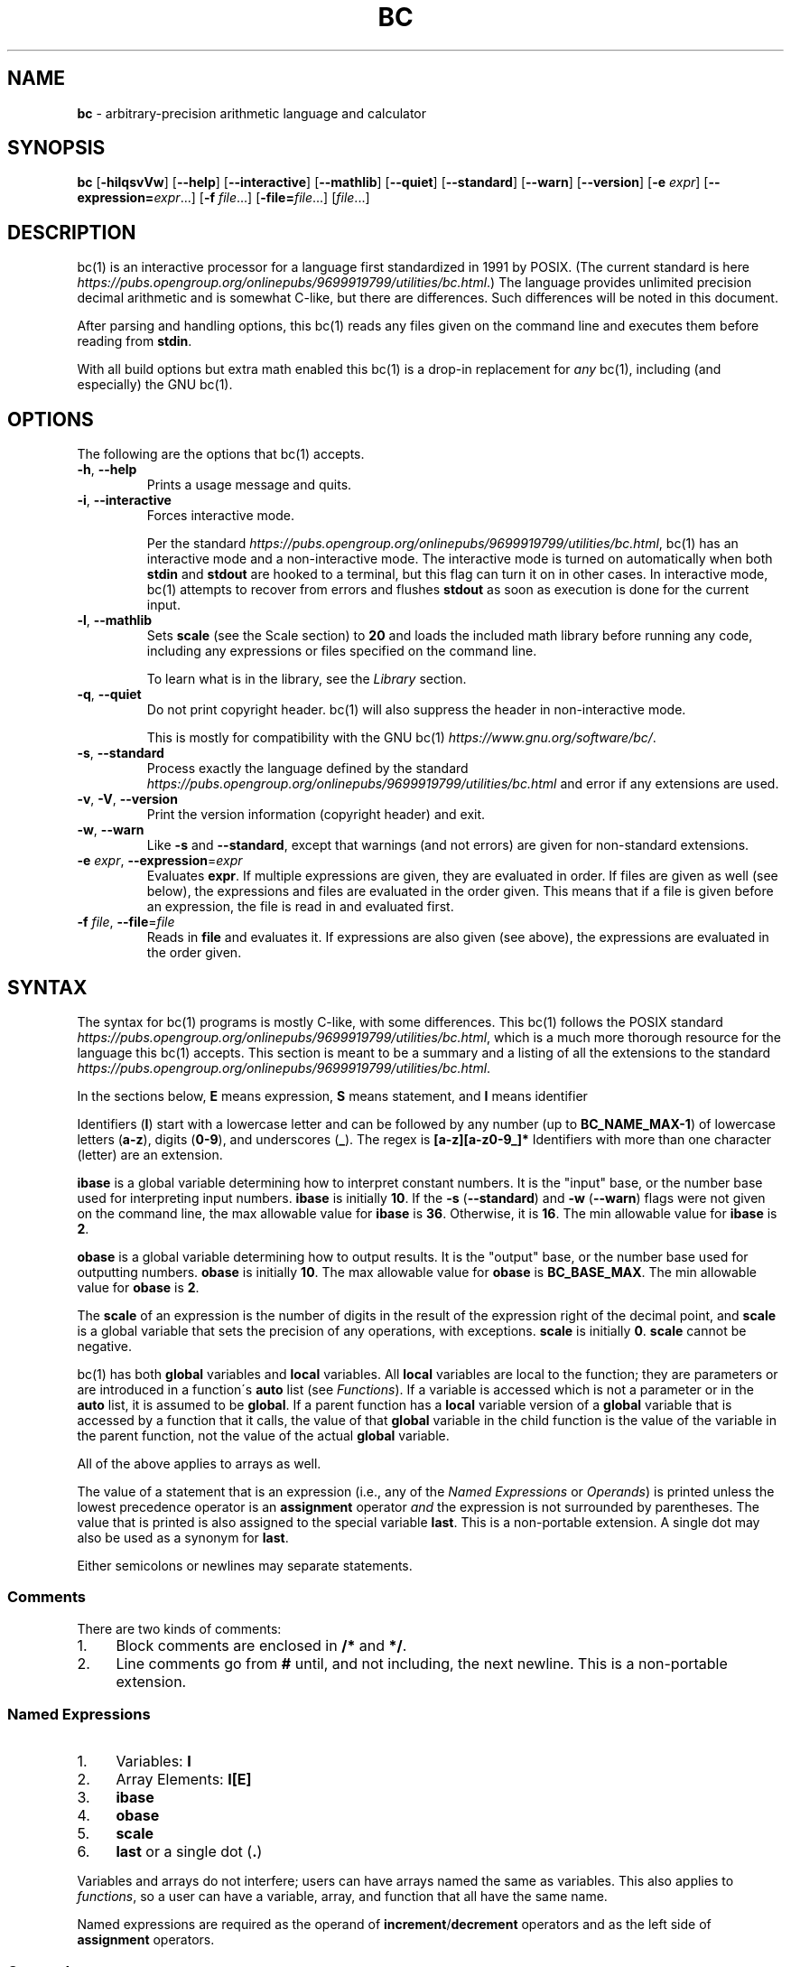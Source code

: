 .\" generated with Ronn/v0.7.3
.\" http://github.com/rtomayko/ronn/tree/0.7.3
.
.TH "BC" "1" "February 2019" "Gavin D. Howard" "General Commands Manual"
.
.SH "NAME"
\fBbc\fR \- arbitrary\-precision arithmetic language and calculator
.
.SH "SYNOPSIS"
\fBbc\fR [\fB\-hilqsvVw\fR] [\fB\-\-help\fR] [\fB\-\-interactive\fR] [\fB\-\-mathlib\fR] [\fB\-\-quiet\fR] [\fB\-\-standard\fR] [\fB\-\-warn\fR] [\fB\-\-version\fR] [\fB\-e\fR \fIexpr\fR] [\fB\-\-expression=\fR\fIexpr\fR\.\.\.] [\fB\-f\fR \fIfile\fR\.\.\.] [\fB\-file=\fR\fIfile\fR\.\.\.] [\fIfile\fR\.\.\.]
.
.SH "DESCRIPTION"
bc(1) is an interactive processor for a language first standardized in 1991 by POSIX\. (The current standard is here \fIhttps://pubs\.opengroup\.org/onlinepubs/9699919799/utilities/bc\.html\fR\.) The language provides unlimited precision decimal arithmetic and is somewhat C\-like, but there are differences\. Such differences will be noted in this document\.
.
.P
After parsing and handling options, this bc(1) reads any files given on the command line and executes them before reading from \fBstdin\fR\.
.
.P
With all build options but extra math enabled this bc(1) is a drop\-in replacement for \fB\fIany\fR\fR bc(1), including (and especially) the GNU bc(1)\.
.
.SH "OPTIONS"
The following are the options that bc(1) accepts\.
.
.TP
\fB\-h\fR, \fB\-\-help\fR
Prints a usage message and quits\.
.
.TP
\fB\-i\fR, \fB\-\-interactive\fR
Forces interactive mode\.
.
.IP
Per the standard \fIhttps://pubs\.opengroup\.org/onlinepubs/9699919799/utilities/bc\.html\fR, bc(1) has an interactive mode and a non\-interactive mode\. The interactive mode is turned on automatically when both \fBstdin\fR and \fBstdout\fR are hooked to a terminal, but this flag can turn it on in other cases\. In interactive mode, bc(1) attempts to recover from errors and flushes \fBstdout\fR as soon as execution is done for the current input\.
.
.TP
\fB\-l\fR, \fB\-\-mathlib\fR
Sets \fBscale\fR (see the Scale section) to \fB20\fR and loads the included math library before running any code, including any expressions or files specified on the command line\.
.
.IP
To learn what is in the library, see the \fILibrary\fR section\.
.
.TP
\fB\-q\fR, \fB\-\-quiet\fR
Do not print copyright header\. bc(1) will also suppress the header in non\-interactive mode\.
.
.IP
This is mostly for compatibility with the GNU bc(1) \fIhttps://www\.gnu\.org/software/bc/\fR\.
.
.TP
\fB\-s\fR, \fB\-\-standard\fR
Process exactly the language defined by the standard \fIhttps://pubs\.opengroup\.org/onlinepubs/9699919799/utilities/bc\.html\fR and error if any extensions are used\.
.
.TP
\fB\-v\fR, \fB\-V\fR, \fB\-\-version\fR
Print the version information (copyright header) and exit\.
.
.TP
\fB\-w\fR, \fB\-\-warn\fR
Like \fB\-s\fR and \fB\-\-standard\fR, except that warnings (and not errors) are given for non\-standard extensions\.
.
.TP
\fB\-e\fR \fIexpr\fR, \fB\-\-expression\fR=\fIexpr\fR
Evaluates \fBexpr\fR\. If multiple expressions are given, they are evaluated in order\. If files are given as well (see below), the expressions and files are evaluated in the order given\. This means that if a file is given before an expression, the file is read in and evaluated first\.
.
.TP
\fB\-f\fR \fIfile\fR, \fB\-\-file\fR=\fIfile\fR
Reads in \fBfile\fR and evaluates it\. If expressions are also given (see above), the expressions are evaluated in the order given\.
.
.SH "SYNTAX"
The syntax for bc(1) programs is mostly C\-like, with some differences\. This bc(1) follows the POSIX standard \fIhttps://pubs\.opengroup\.org/onlinepubs/9699919799/utilities/bc\.html\fR, which is a much more thorough resource for the language this bc(1) accepts\. This section is meant to be a summary and a listing of all the extensions to the standard \fIhttps://pubs\.opengroup\.org/onlinepubs/9699919799/utilities/bc\.html\fR\.
.
.P
In the sections below, \fBE\fR means expression, \fBS\fR means statement, and \fBI\fR means identifier
.
.P
Identifiers (\fBI\fR) start with a lowercase letter and can be followed by any number (up to \fBBC_NAME_MAX\-1\fR) of lowercase letters (\fBa\-z\fR), digits (\fB0\-9\fR), and underscores (\fB_\fR)\. The regex is \fB[a\-z][a\-z0\-9_]*\fR Identifiers with more than one character (letter) are an extension\.
.
.P
\fBibase\fR is a global variable determining how to interpret constant numbers\. It is the "input" base, or the number base used for interpreting input numbers\. \fBibase\fR is initially \fB10\fR\. If the \fB\-s\fR (\fB\-\-standard\fR) and \fB\-w\fR (\fB\-\-warn\fR) flags were not given on the command line, the max allowable value for \fBibase\fR is \fB36\fR\. Otherwise, it is \fB16\fR\. The min allowable value for \fBibase\fR is \fB2\fR\.
.
.P
\fBobase\fR is a global variable determining how to output results\. It is the "output" base, or the number base used for outputting numbers\. \fBobase\fR is initially \fB10\fR\. The max allowable value for \fBobase\fR is \fBBC_BASE_MAX\fR\. The min allowable value for \fBobase\fR is \fB2\fR\.
.
.P
The \fBscale\fR of an expression is the number of digits in the result of the expression right of the decimal point, and \fBscale\fR is a global variable that sets the precision of any operations, with exceptions\. \fBscale\fR is initially \fB0\fR\. \fBscale\fR cannot be negative\.
.
.P
bc(1) has both \fBglobal\fR variables and \fBlocal\fR variables\. All \fBlocal\fR variables are local to the function; they are parameters or are introduced in a function\'s \fBauto\fR list (see \fIFunctions\fR)\. If a variable is accessed which is not a parameter or in the \fBauto\fR list, it is assumed to be \fBglobal\fR\. If a parent function has a \fBlocal\fR variable version of a \fBglobal\fR variable that is accessed by a function that it calls, the value of that \fBglobal\fR variable in the child function is the value of the variable in the parent function, not the value of the actual \fBglobal\fR variable\.
.
.P
All of the above applies to arrays as well\.
.
.P
The value of a statement that is an expression (i\.e\., any of the \fINamed Expressions\fR or \fIOperands\fR) is printed unless the lowest precedence operator is an \fI\fBassignment\fR\fR operator \fB\fIand\fR\fR the expression is not surrounded by parentheses\. The value that is printed is also assigned to the special variable \fBlast\fR\. This is a non\-portable extension\. A single dot may also be used as a synonym for \fBlast\fR\.
.
.P
Either semicolons or newlines may separate statements\.
.
.SS "Comments"
There are two kinds of comments:
.
.IP "1." 4
Block comments are enclosed in \fB/*\fR and \fB*/\fR\.
.
.IP "2." 4
Line comments go from \fB#\fR until, and not including, the next newline\. This is a non\-portable extension\.
.
.IP "" 0
.
.P
 \fI\fR
.
.SS "Named Expressions"
.
.IP "1." 4
Variables: \fBI\fR
.
.IP "2." 4
Array Elements: \fBI[E]\fR
.
.IP "3." 4
\fBibase\fR
.
.IP "4." 4
\fBobase\fR
.
.IP "5." 4
\fBscale\fR
.
.IP "6." 4
\fBlast\fR or a single dot (\fB\.\fR)
.
.IP "" 0
.
.P
Variables and arrays do not interfere; users can have arrays named the same as variables\. This also applies to \fIfunctions\fR, so a user can have a variable, array, and function that all have the same name\.
.
.P
Named expressions are required as the operand of \fI\fBincrement\fR/\fBdecrement\fR operators\fR and as the left side of \fI\fBassignment\fR operators\fR\.
.
.P
 \fI\fR
.
.SS "Operands"
.
.IP "1." 4
Numbers (see \fINumbers\fR below)\.
.
.IP "2." 4
\fB(E)\fR: The value of \fBE\fR (used to change precedence)\.
.
.IP "3." 4
\fBsqrt(E)\fR: The square root of \fBE\fR\.
.
.IP "4." 4
\fBlength(E)\fR: The number of significant decimal digits in \fBE\fR\.
.
.IP "5." 4
\fBlength(I[])\fR: The number of elements in the array \fBI\fR\. This is a non\-portable extension\.
.
.IP "6." 4
\fBscale(E)\fR: \fBE\fR\'s \fBscale\fR\.
.
.IP "7." 4
\fBabs(E)\fR: The absolute value of \fBE\fR\. This is a non\-portable extension\.
.
.IP "" 0
.
.P
 \fI\fR
.
.SS "Numbers"
Numbers are strings made up of digits, uppercase letters, and at most \fB1\fR period for a radix\. Numbers can have up to \fBBC_NUM_MAX\fR digits\. Uppercase letters equal \fB9\fR + their position in the alphabet (i\.e\., \fBA\fR equals \fB10\fR, or \fB9 + 1\fR)\. If a digit or letter makes no sense with the current value of \fBibase\fR, they are set to the value of the highest valid digit in \fBibase\fR\.
.
.P
Single\-character numbers (i\.e\., \fBA\fR) take the value that they would have if they were valid digits, regardless of the value of \fBibase\fR\. This means that \fBA\fR always equals decimal \fB10\fR and \fBZ\fR always equals decimal \fB35\fR\.
.
.P
In addition, if bc(1) was built with the extra math option, it accepts numbers in scientific notation\. For bc(1), an example is \fB1\.89237e9\fR, which is equal to \fB1892370000\fR\. Negative exponents are also allowed, so \fB4\.2890e\-3\fR is equal to \fB0\.0042890\fR\.
.
.P
Using scientific notation is an error or warning if the \fB\-s\fR or \fB\-w\fR, respectively, command\-line options (or equivalents) are given\.
.
.P
\fBWARNING\fR: Both the number and the exponent in scientific notation are interpreted according to the current \fBibase\fR, but the number is still multiplied by \fB10^exponent\fR regardless of the current \fBibase\fR\. For example, if \fBibase\fR is \fB16\fR and bc(1) is given the number string \fB"FFeA"\fR, the resulting decimal number will be \fB2550000000000\fR, and if bc(1) is given the number string \fB"10e\-4"\fR, the resulting decimal number will be \fB0\.0016\fR\.
.
.P
Scientific notation is a non\-portable extension\.
.
.SS "Operators"
The following arithmetic and logical operators can be used\. They are listed in order of decreasing precedence\. Operators in the same group have the same precedence\.
.
.TP
\fB++\fR \fB\-\-\fR
Type: Prefix and Postfix
.
.IP
Associativity: None
.
.IP
Description: \fBincrement\fR, \fBdecrement\fR
.
.TP
\fB\-\fR \fB!\fR
Type: Prefix
.
.IP
Associativity: None
.
.IP
Description: \fBnegation\fR, \fBboolean not\fR
.
.TP
\fB$\fR
Type: Postfix
.
.IP
Associativity: None
.
.IP
Description: \fBtruncation\fR
.
.TP
\fB@\fR
Type: Binary
.
.IP
Associativity: Right
.
.IP
Description: \fBset precision\fR
.
.TP
\fB^\fR
Type: Binary
.
.IP
Associativity: Right
.
.IP
Description: \fBpower\fR
.
.TP
\fB*\fR \fB/\fR \fB%\fR
Type: Binary
.
.IP
Associativity: Left
.
.IP
Description: \fBmultiply\fR, \fBdivide\fR, \fBmodulus\fR
.
.TP
\fB+\fR \fB\-\fR
Type: Binary
.
.IP
Associativity: Left
.
.IP
Description: \fBadd\fR, \fBsubtract\fR
.
.TP
\fB<<\fR \fB>>\fR
Type: Binary
.
.IP
Associativity: Left
.
.IP
Description: \fBshift left\fR, \fBshift right\fR
.
.TP
\fB=\fR \fB<<=\fR \fB>>=\fR \fB+=\fR \fB\-=\fR \fB*=\fR \fB/=\fR \fB%=\fR \fB^=\fR \fB@=\fR
Type: Binary
.
.IP
Associativity: Right
.
.IP
Description: \fBassignment\fR
.
.TP
\fB==\fR \fB<=\fR \fB>=\fR \fB!=\fR \fB<\fR \fB>\fR
Type: Binary
.
.IP
Associativity: Left
.
.IP
Description: \fBrelational\fR
.
.TP
\fB&&\fR
Type: Binary
.
.IP
Associativity: Left
.
.IP
Description: \fBboolean and\fR
.
.TP
\fB||\fR
Type: Binary
.
.IP
Associativity: Left
.
.IP
Description: \fBboolean or\fR
.
.P
The operators will be described in more detail below\.
.
.P
 \fI\fR
.
.TP
\fB++\fR \fB\-\-\fR
The prefix and postfix \fBincrement\fR and \fBdecrement\fR operators behave exactly like they would in C\. They require a \fInamed expression\fR as an operand\.
.
.TP
\fB\-\fR
The \fBnegation\fR operator returns \fB0\fR if a user attempts to negate any expression with the value \fB0\fR\. Otherwise, a copy of the expression with its sign flipped is returned\.
.
.TP
\fB!\fR
The \fBboolean not\fR operator returns \fB1\fR if the expression is \fB0\fR, or \fB0\fR otherwise\.
.
.IP
This is a non\-portable extension\.
.
.TP
\fB$\fR
The \fBtruncation\fR operator returns a copy of the given expression with all of its \fBscale\fR removed\.
.
.IP
This is a non\-portable extension\.
.
.IP
This is only available if bc(1) has been compiled with the extra math option enabled\.
.
.TP
\fB@\fR
The \fBset precision\fR operator takes two expressions and returns a copy of the first with its \fBscale\fR equal to the value of the second expression\. That could either mean that the number is returned without change (if the first expression\'s \fBscale\fR matches the value of the second expression), extended (if it is less), or truncated (if it is more)\.
.
.IP
The second expression must be an integer (no \fBscale\fR) and non\-negative\.
.
.IP
This is a non\-portable extension\.
.
.IP
This is only available if bc(1) has been compiled with the extra math option enabled\.
.
.TP
\fB^\fR
The \fBpower\fR operator (not the \fBexclusive or\fR operator, as it would be in C) takes two expressions and raises the first to the power of the value of the second\.
.
.IP
The second expression must be an integer (no \fBscale\fR)\.
.
.TP
\fB*\fR
The \fBmultiply\fR operator takes two expressions, multiplies them, and returns the product\. If \fBa\fR is the \fBscale\fR of the first expression and \fBb\fR is the \fBscale\fR of the second expression, the scale of the result is equal to \fBmin(a+b,max(scale,a,b))\fR where \fBmin\fR and \fBmax\fR return the obvious values\.
.
.TP
\fB/\fR
The \fBdivide\fR operator takes two expressions, divides them, and returns the quotient\. The scale of the result shall be the value of \fBscale\fR\.
.
.TP
\fB%\fR
The \fBmodulus\fR operator takes two expressions, \fBa\fR and \fBb\fR, and evaluates them by 1) Computing \fBa/b\fR to current \fBscale\fR and 2) Using the result of step 1 to calculate \fBa\-(a/b)*b\fR to scale \fBmax(scale+scale(b),scale(a))\fR\.
.
.TP
\fB+\fR
The \fBadd\fR operator takes two expressions, \fBa\fR and \fBb\fR, and returns the sum, with a \fBscale\fR equal to the max of the \fBscale\fRs of \fBa\fR and \fBb\fR\.
.
.TP
\fB\-\fR
The \fBsubtract\fR operator takes two expressions, \fBa\fR and \fBb\fR, and returns the difference, with a \fBscale\fR equal to the max of the \fBscale\fRs of \fBa\fR and \fBb\fR\.
.
.TP
\fB<<\fR
The \fBleft shift\fR operator takes two expressions, \fBa\fR and \fBb\fR, and returns a copy of the value of \fBa\fR with its decimal point moved \fBb\fR places to the right\.
.
.IP
The second expression must be an integer (no \fBscale\fR) and non\-negative\.
.
.IP
This is a non\-portable extension\.
.
.IP
This is only available if bc(1) has been compiled with the extra math option enabled\.
.
.TP
\fB>>\fR
The \fBright shift\fR operator takes two expressions, \fBa\fR and \fBb\fR, and returns a copy of the value of \fBa\fR with its decimal point moved \fBb\fR places to the left\.
.
.IP
The second expression must be an integer (no \fBscale\fR) and non\-negative\.
.
.IP
This is a non\-portable extension\.
.
.IP
This is only available if bc(1) has been compiled with the extra math option enabled\.
.
.P
 \fI\fR
.
.TP
\fB=\fR \fB<<=\fR \fB>>=\fR \fB+=\fR \fB\-=\fR \fB*=\fR \fB/=\fR \fB%=\fR \fB^=\fR \fB@=\fR
The \fBassignment\fR operators take two expressions, \fBa\fR and \fBb\fR where \fBa\fR is a \fInamed expression\fR\.
.
.IP
For \fB=\fR, \fBb\fR is copied and the result is assigned to \fBa\fR\. For all others, \fBa\fR and \fBb\fR are applied as operands to the corresponding arithmetic operator and the result is assigned to \fBa\fR\.
.
.IP
The \fBassignment\fR operators that correspond to operators that are extensions are themselves extensions\.
.
.IP
Also, those \fBassignment\fR operators that are extensions are only available if bc(1) has been compiled with the extra math option enabled\.
.
.TP
\fB==\fR \fB<=\fR \fB>=\fR \fB!=\fR \fB<\fR \fB>\fR
The \fBrelational\fR operators compare two expressions, \fBa\fR and \fBb\fR, and if the relation holds, according to C language semantics, the result is \fB1\fR\. Otherwise, it is \fB0\fR\.
.
.IP
Note that unlike in C, these operators have a lower precedence than the \fBassignment\fR operators, which means that \fBa=b>c\fR is interpreted as \fB(a=b)>c\fR\.
.
.IP
Also, unlike the standard \fIhttps://pubs\.opengroup\.org/onlinepubs/9699919799/utilities/bc\.html\fR requires, these operators can appear anywhere any other expressions can be used\. This allowance is an extension\.
.
.TP
\fB&&\fR
The \fBboolean and\fR operator takes two expressions and returns \fB1\fR if both expressions are non\-zero, \fB0\fR otherwise\.
.
.IP
This is \fB\fInot\fR\fR a short\-circuit operator\.
.
.IP
This is a non\-portable extension\.
.
.TP
\fB||\fR
The \fBboolean or\fR operator takes two expressions and returns \fB1\fR if one of the expressions is non\-zero, \fB0\fR otherwise\.
.
.IP
This is \fB\fInot\fR\fR a short\-circuit operator\.
.
.IP
This is a non\-portable extension\.
.
.SS "Statements"
The following items are statements:
.
.IP "1." 4
\fBE\fR
.
.IP "2." 4
\fB{\fR \fBS\fR \fB;\fR \.\.\. \fB;\fR \fBS\fR \fB}\fR
.
.IP "3." 4
\fBif\fR \fB(\fR \fBE\fR \fB)\fR \fBS\fR
.
.IP "4." 4
\fBif\fR \fB(\fR \fBE\fR \fB)\fR \fBS\fR \fBelse\fR \fBS\fR
.
.IP "5." 4
\fBwhile\fR \fB(\fR \fBE\fR \fB)\fR \fBS\fR
.
.IP "6." 4
\fBfor\fR \fB(\fR \fBE\fR \fB;\fR \fBE\fR \fB;\fR \fBE\fR \fB)\fR \fBS\fR
.
.IP "7." 4
An empty statement
.
.IP "8." 4
\fBbreak\fR
.
.IP "9." 4
\fBcontinue\fR
.
.IP "10." 4
\fBquit\fR
.
.IP "11." 4
\fBhalt\fR
.
.IP "12." 4
\fBlimits\fR
.
.IP "13." 4
A string of characters, enclosed in double quotes
.
.IP "14." 4
\fBprint\fR \fBE\fR \fB,\fR \.\.\. \fB,\fR \fBE\fR
.
.IP "" 0
.
.P
Numbers 4, 9, 11, 12, and 14 are extensions\.
.
.P
Also, as an extension, any or all of the expressions in the header of a for loop may be omitted\. If the condition (second expression) is omitted, it is assumed to be a constant \fB1\fR\.
.
.P
The \fBbreak\fR statement causes a loop to stop iterating and resume execution immediately following a loop\. This is only allowed in loops\.
.
.P
The \fBcontinue\fR statement causes a loop iteration to stop early and returns to the start of the loop, including testing the loop condition\. This is only allowed in loops\.
.
.P
The \fBif\fR \fBelse\fR statement does the same thing as in C\.
.
.P
The \fBquit\fR statement causes bc(1) to quit, even if it is on a branch that will not be executed (it is a compile\-time command)\.
.
.P
The \fBhalt\fR statement causes bc(1) to quit, if it is executed\. (Unlike \fBquit\fR if it is on a branch of an \fBif\fR statement that is not executed, bc(1) does not quit\.)
.
.P
The \fBlimits\fR statement prints the limits that this bc(1) is subject to\. This is like the \fBquit\fR statement in that it is a compile\-time command\.
.
.P
An expression by itself is evaluated and printed, followed by a newline\. If bc(1) has been built with the extra math option enabled, both scientific notation and engineering notation are available for printing the results of expressions\. Scientific notation is activated by assigning \fB0\fR to \fBobase\fR (in any other context, an \fBobase\fR of \fB0\fR is invalid), and engineering notation is activated by assigning \fB1\fR to \fBobase\fR (which is also invalid in any other context)\. To deactivate them, just assign a different value to \fBobase\fR\.
.
.P
Scientific notation and engineering notation are disabled if bc(1) is run with either the \fB\-s\fR or \fB\-w\fR command\-line options (or equivalents)\.
.
.P
Printing numbers in scientific notation and/or engineering notation is a non\-portable extension\.
.
.SS "Print Statement"
The "expressions" in a \fBprint\fR statement may also be strings\. If they are, there are backslash escape sequences that are interpreted specially\. What those sequences are, and what they cause to be printed, are shown below:
.
.TP
\fB\ea\fR
\fB\ea\fR
.
.TP
\fB\eb\fR
\fB\eb\fR
.
.TP
\fB\e\e\fR
\fB\e\fR
.
.TP
\fB\ee\fR
\fB\e\fR
.
.TP
\fB\ef\fR
\fB\ef\fR
.
.TP
\fB\en\fR
\fB\en\fR
.
.TP
\fB\eq\fR
\fB"\fR
.
.TP
\fB\er\fR
\fB\er\fR
.
.TP
\fB\et\fR
\fB\et\fR
.
.P
Any other character following a backslash causes the backslash and character to be printed as\-is\.
.
.P
Any non\-string expression in a print statement shall be assigned to \fBlast\fR, like any other expression that is printed\.
.
.SH "FUNCTIONS"
Function definitions follow what is required by the bc spec:
.
.IP "" 4
.
.nf

define I(I,\.\.\.,I){
    auto I,\.\.\.,I
    S;\.\.\.;S
    return(E)
}
.
.fi
.
.IP "" 0
.
.P
Any \fBI\fR in the parameter list or \fBauto\fR list may be replaced with \fBI[]\fR to make a parameter or \fBauto\fR var an array\.
.
.P
As a non\-portable extension, the opening brace of a \fBdefine\fR statement may appear on the next line\.
.
.P
The return statement may also be in the following forms:
.
.IP "1." 4
\fBreturn\fR
.
.IP "2." 4
\fBreturn\fR \fB(\fR \fB)\fR
.
.IP "3." 4
\fBreturn\fR \fBE\fR
.
.IP "" 0
.
.P
The first two, or not specifying a \fBreturn\fR statement, is equivalent to \fBreturn (0)\fR\.
.
.P
 \fI\fR
.
.SS "Void Functions"
Functions can also be void functions, defined as follows:
.
.IP "" 4
.
.nf

define void I(I,\.\.\.,I){
    auto I,\.\.\.,I
    S;\.\.\.;S
    return(E)
}
.
.fi
.
.IP "" 0
.
.P
They can only be used as standalone expressions, where such an expression would be printed alone, except in a print statement\.
.
.P
Void functions can only use the first two \fBreturn\fR statements listed above\.
.
.P
The word \fBvoid\fR is not treated as a keyword; it is still possible to have variables, arrays, and functions named \fBvoid\fR\.
.
.P
This is a non\-portable extension\.
.
.SS "Array References"
For any array in the parameter list, if the array is declared in the form
.
.IP "" 4
.
.nf

*I[]
.
.fi
.
.IP "" 0
.
.P
it is a \fBreference\fR\. Any changes to the array in the function are reflected when the function returns to the array that was passed in\.
.
.P
Other than this, all function arguments are passed by value\.
.
.P
This is a non\-portable extension\.
.
.P
This is only available if bc(1) has been compiled with the array references option enabled\.
.
.SH "LIBRARY"
All of the functions below, including the functions in the \fIextended library\fR if bc(1) has been compiled with the extra math option enabled, are available when the \fB\-l\fR or \fB\-\-mathlib\fR command\-line flags are given\.
.
.P
 \fI\fR
.
.SS "Standard Library"
The standard \fIhttps://pubs\.opengroup\.org/onlinepubs/9699919799/utilities/bc\.html\fR defines the following functions for the math library:
.
.TP
\fBs(x)\fR
Returns the sine of \fBx\fR, which is assumed to be in radians\.
.
.IP
This is a \fItranscendental function\fR\.
.
.TP
\fBc(x)\fR
Returns the cosine of \fBx\fR, which is assumed to be in radians\.
.
.IP
This is a \fItranscendental function\fR\.
.
.TP
\fBa(x)\fR
Returns the arctangent of \fBx\fR, in radians\.
.
.IP
This is a \fItranscendental function\fR\.
.
.TP
\fBl(x)\fR
Returns the natural logarithm of \fBx\fR\.
.
.IP
This is a \fItranscendental function\fR\.
.
.TP
\fBe(x)\fR
Returns the mathematical constant \fBe\fR raised to the power of \fBx\fR\.
.
.IP
This is a \fItranscendental function\fR\.
.
.TP
\fBj(x, n)\fR
Returns the bessel integer order \fBn\fR (truncated) of \fBx\fR\.
.
.IP
This is a \fItranscendental function\fR\.
.
.P
 \fI\fR
.
.SS "Extended Library"
In addition to the \fIstandard library\fR, if bc(1) has been built with the extra math option, the following functions are available when either the \fB\-l\fR or \fB\-\-mathlib\fR options are given\.
.
.P
However, the extended library is \fB\fInot\fR\fR loaded when the \fB\-s\fR/\fB\-\-standard\fR or \fB\-w\fR/\fB\-\-warn\fR options are given since they are not part of the library defined by the standard \fIhttps://pubs\.opengroup\.org/onlinepubs/9699919799/utilities/bc\.html\fR\.
.
.TP
\fBr(x, p)\fR
Returns \fBx\fR rounded to \fBp\fR decimal places according to the rounding mode round half away from \fB0\fR \fIhttps://en\.wikipedia\.org/wiki/Rounding#Round_half_away_from_zero\fR\.
.
.TP
\fBceil(x, p)\fR
Returns \fBx\fR rounded to \fBp\fR decimal places according to the rounding mode round away from \fB0\fR \fIhttps://en\.wikipedia\.org/wiki/Rounding#Rounding_away_from_zero\fR\.
.
.TP
\fBf(x)\fR
Returns the factorial of the truncated absolute value of \fBx\fR\.
.
.TP
\fBperm(n, k)\fR
Returns the permutation of the truncated absolute value of \fBn\fR of the truncated absolute value of \fBk\fR, if \fBk <= n\fR\. If not, it returns \fB0\fR\.
.
.TP
\fBcomb(n, k)\fR
Returns the combination of the truncated absolute value of \fBn\fR of the truncated absolute value of \fBk\fR, if \fBk <= n\fR\. If not, it returns \fB0\fR\.
.
.TP
\fBl2(x)\fR
Returns the logarithm base \fB2\fR of \fBx\fR\.
.
.IP
This is a \fItranscendental function\fR\.
.
.TP
\fBl10(x)\fR
Returns the logarithm base \fB10\fR of \fBx\fR\.
.
.IP
This is a \fItranscendental function\fR\.
.
.TP
\fBlog(x, b)\fR
Returns the logarithm base \fBb\fR of \fBx\fR\.
.
.IP
This is a \fItranscendental function\fR\.
.
.TP
\fBpi(p)\fR
Returns \fBpi\fR to \fBp\fR decimal places\.
.
.IP
This is a \fItranscendental function\fR\.
.
.TP
\fBsin(x)\fR
Returns the sine of \fBx\fR, which is assumed to be in radians\.
.
.IP
This is an alias of \fBs(x)\fR\.
.
.IP
This is a \fItranscendental function\fR\.
.
.TP
\fBcos(x)\fR
Returns the cosine of \fBx\fR, which is assumed to be in radians\.
.
.IP
This is an alias of \fBc(x)\fR\.
.
.IP
This is a \fItranscendental function\fR\.
.
.TP
\fBtan(x)\fR
Returns the tangent of \fBx\fR, which is assumed to be in radians\.
.
.IP
This is a \fItranscendental function\fR\.
.
.TP
\fBatan(x)\fR
Returns the arctangent of \fBx\fR, in radians\.
.
.IP
This is an alias of \fBa(x)\fR\.
.
.IP
This is a \fItranscendental function\fR\.
.
.TP
\fBr2d(x)\fR
Converts \fBx\fR from radians to degrees and returns the result\.
.
.IP
This is a \fItranscendental function\fR\.
.
.TP
\fBr2d(x)\fR
Converts \fBx\fR from degrees to radians and returns the result\.
.
.IP
This is a \fItranscendental function\fR\.
.
.TP
\fBubytes(x)\fR
Returns the numbers of unsigned integer bytes required to hold the truncated absolute value of \fBx\fR\.
.
.TP
\fBsbytes(x)\fR
Returns the numbers of signed, two\'s\-complement integer bytes required to hold the truncated value of \fBx\fR\.
.
.TP
\fBhex(x)\fR
Outputs the hexadecimal (base \fB16\fR) representation of \fBx\fR\.
.
.IP
This is a \fIvoid\fR function\.
.
.TP
\fBbinary(x)\fR
Outputs the binary (base \fB2\fR) representation of \fBx\fR\.
.
.IP
This is a \fIvoid\fR function\.
.
.TP
\fBoutput(x, b)\fR
Outputs the base \fBb\fR representation of \fBx\fR\.
.
.IP
This is a \fIvoid\fR function\.
.
.TP
\fBuint(x)\fR
Outputs the representation, in binary and hexadecimal, of \fBx\fR as an unsigned integer in as few power of two bytes as possible\. Both outputs are split into bytes separated by spaces\.
.
.IP
If \fBx\fR is not an integer or is negative, an error message is printed instead\.
.
.IP
This is a \fIvoid\fR function\.
.
.TP
\fBint(x)\fR
Outputs the representation, in binary and hexadecimal, of \fBx\fR as a signed, two\'s\-complement integer in as few power of two bytes as possible\. Both outputs are split into bytes separated by spaces\.
.
.IP
If \fBx\fR is not an integer, an error message is printed instead\.
.
.IP
This is a \fIvoid\fR function\.
.
.TP
\fBuintn(x, n)\fR
Outputs the representation, in binary and hexadecimal, of \fBx\fR as an unsigned integer in \fBn\fR bytes\. Both outputs are split into bytes separated by spaces\.
.
.IP
If \fBx\fR is not an integer, is negative, or cannot fit into \fBn\fR bytes, an error message is printed instead\.
.
.IP
This is a \fIvoid\fR function\.
.
.TP
\fBintn(x, n)\fR
Outputs the representation, in binary and hexadecimal, of \fBx\fR as a signed, two\'s\-complement integer in \fBn\fR bytes\. Both outputs are split into bytes separated by spaces\.
.
.IP
If \fBx\fR is not an integer or cannot fit into \fBn\fR bytes, an error message is printed instead\.
.
.IP
This is a \fIvoid\fR function\.
.
.TP
\fBuint8(x)\fR
Outputs the representation, in binary and hexadecimal, of \fBx\fR as an unsigned integer in \fB1\fR byte\. Both outputs are split into bytes separated by spaces\.
.
.IP
If \fBx\fR is not an integer, is negative, or cannot fit into \fB1\fR byte, an error message is printed instead\.
.
.IP
This is a \fIvoid\fR function\.
.
.TP
\fBint8(x)\fR
Outputs the representation, in binary and hexadecimal, of \fBx\fR as a signed, two\'s\-complement integer in \fB1\fR byte\. Both outputs are split into bytes separated by spaces\.
.
.IP
If \fBx\fR is not an integer or cannot fit into \fB1\fR byte, an error message is printed instead\.
.
.IP
This is a \fIvoid\fR function\.
.
.TP
\fBuint16(x)\fR
Outputs the representation, in binary and hexadecimal, of \fBx\fR as an unsigned integer in \fB2\fR bytes\. Both outputs are split into bytes separated by spaces\.
.
.IP
If \fBx\fR is not an integer, is negative, or cannot fit into \fB2\fR bytes, an error message is printed instead\.
.
.IP
This is a \fIvoid\fR function\.
.
.TP
\fBint16(x)\fR
Outputs the representation, in binary and hexadecimal, of \fBx\fR as a signed, two\'s\-complement integer in \fB2\fR bytes\. Both outputs are split into bytes separated by spaces\.
.
.IP
If \fBx\fR is not an integer or cannot fit into \fB2\fR bytes, an error message is printed instead\.
.
.IP
This is a \fIvoid\fR function\.
.
.TP
\fBuint32(x)\fR
Outputs the representation, in binary and hexadecimal, of \fBx\fR as an unsigned integer in \fB4\fR bytes\. Both outputs are split into bytes separated by spaces\.
.
.IP
If \fBx\fR is not an integer, is negative, or cannot fit into \fB4\fR bytes, an error message is printed instead\.
.
.IP
This is a \fIvoid\fR function\.
.
.TP
\fBint32(x)\fR
Outputs the representation, in binary and hexadecimal, of \fBx\fR as a signed, two\'s\-complement integer in \fB4\fR bytes\. Both outputs are split into bytes separated by spaces\.
.
.IP
If \fBx\fR is not an integer or cannot fit into \fB4\fR bytes, an error message is printed instead\.
.
.IP
This is a \fIvoid\fR function\.
.
.TP
\fBuint64(x)\fR
Outputs the representation, in binary and hexadecimal, of \fBx\fR as an unsigned integer in \fB8\fR bytes\. Both outputs are split into bytes separated by spaces\.
.
.IP
If \fBx\fR is not an integer, is negative, or cannot fit into \fB8\fR bytes, an error message is printed instead\.
.
.IP
This is a \fIvoid\fR function\.
.
.TP
\fBint64(x)\fR
Outputs the representation, in binary and hexadecimal, of \fBx\fR as a signed, two\'s\-complement integer in \fB8\fR bytes\. Both outputs are split into bytes separated by spaces\.
.
.IP
If \fBx\fR is not an integer or cannot fit into \fB8\fR bytes, an error message is printed instead\.
.
.IP
This is a \fIvoid\fR function\.
.
.TP
\fBhex_uint(x, n)\fR
Outputs the representation of the truncated absolute value of \fBx\fR as an unsigned integer in hexadecimal using \fBn\fR bytes\. Not all of the value will be output if \fBn\fR is too small\.
.
.IP
This is a \fIvoid\fR function\.
.
.TP
\fBbinary_uint(x, n)\fR
Outputs the representation of the truncated absolute value of \fBx\fR as an unsigned integer in binary using \fBn\fR bytes\. Not all of the value will be output if \fBn\fR is too small\.
.
.IP
This is a \fIvoid\fR function\.
.
.TP
\fBoutput_uint(x, n)\fR
Outputs the representation of the truncated absolute value of \fBx\fR as an unsigned integer in the current \fI\fBobase\fR\fR using \fBn\fR bytes\. Not all of the value will be output if \fBn\fR is too small\.
.
.IP
This is a \fIvoid\fR function\.
.
.TP
\fBoutput_byte(x, i)\fR
Outputs byte \fBi\fR of the truncated absolute value of \fBx\fR, where \fB0\fR is the least significant byte and \fBnumber_of_bytes \- 1\fR is the most significant byte\.
.
.IP
This is a \fIvoid\fR function\.
.
.P
 \fI\fR
.
.SS "Transcendental Functions"
All transcendental functions can return slightly inaccurate results (up to 1 ULP \fIhttps://en\.wikipedia\.org/wiki/Unit_in_the_last_place\fR)\. This is unavoidable, and this article \fIhttps://people\.eecs\.berkeley\.edu/~wkahan/LOG10HAF\.TXT\fR explains why it is impossible and unnecessary to calculate exact results for the transcendental functions\.
.
.P
Because of the possible inaccuracy, I recommend that users call those functions with the precision (\fBscale\fR) set to at least 1 higher than is necessary\. If exact results are \fIabsolutely\fR required, users can double the precision (\fBscale\fR) and then truncate\.
.
.P
The transcendental functions in the standard math library are:
.
.IP "\(bu" 4
\fBs(x)\fR
.
.IP "\(bu" 4
\fBc(x)\fR
.
.IP "\(bu" 4
\fBa(x)\fR
.
.IP "\(bu" 4
\fBl(x)\fR
.
.IP "\(bu" 4
\fBe(x)\fR
.
.IP "\(bu" 4
\fBj(x, n)\fR
.
.IP "" 0
.
.P
The transcendental functions in the extended math library are:
.
.IP "\(bu" 4
\fBl2(x)\fR
.
.IP "\(bu" 4
\fBl10(x)\fR
.
.IP "\(bu" 4
\fBlog(x, b)\fR
.
.IP "\(bu" 4
\fBpi(p)\fR
.
.IP "\(bu" 4
\fBsin(x)\fR
.
.IP "\(bu" 4
\fBcos(x)\fR
.
.IP "\(bu" 4
\fBtan(x)\fR
.
.IP "\(bu" 4
\fBatan(x)\fR
.
.IP "\(bu" 4
\fBr2d(x)\fR
.
.IP "\(bu" 4
\fBd2r(x)\fR
.
.IP "" 0
.
.SH "LIMITS"
The following are the limits on bc(1):
.
.TP
\fBBC_BASE_MAX\fR
The maximum output base\. Set at \fBULONG_MAX\fR\.
.
.TP
\fBBC_DIM_MAX\fR
The maximum size of arrays\. Set at \fBSIZE_MAX\-1\fR\.
.
.TP
\fBBC_SCALE_MAX\fR
The maximum \fBscale\fR\. Set at \fBSIZE_MAX\-1\fR\.
.
.TP
\fBBC_STRING_MAX\fR
The maximum length of strings\. Set at \fBSIZE_MAX\-1\fR\.
.
.TP
\fBBC_NAME_MAX\fR
The maximum length of identifiers\. Set at \fBSIZE_MAX\-1\fR\.
.
.TP
\fBBC_NUM_MAX\fR
The maximum length of a number (in decimal digits), which includes digits after the decimal point\. Set at \fBSIZE_MAX\-1\fR\.
.
.TP
Exponent
The maximum allowable exponent (positive or negative)\. Set at \fBULONG_MAX\fR\.
.
.TP
Number of vars
The maximum number of vars/arrays\. Set at \fBSIZE_MAX\-1\fR\.
.
.P
Actual values can be queried with the \fBlimits\fR statement\.
.
.P
These limits are meant to be effectively non\-existent; the limits are so large (at least on 64\-bit machines) that there should not be any point at which they become a problem\. In fact, memory should be exhausted before these limits should be hit\.
.
.SH "ENVIRONMENT VARIABLES"
bc(1) recognizes the following environment variables:
.
.TP
\fBPOSIXLY_CORRECT\fR
If this variables exists (no matter the contents), bc(1) behaves as if the \fB\-s\fR option was given\.
.
.TP
\fBBC_ENV_ARGS\fR
This is another way to give command\-line arguments to bc(1)\. They should be in the same format as all other command\-line arguments\. These are always processed first, so any files given in \fBBC_ENV_ARGS\fR will be processed before files given on the command\-line\. This gives the user the ability to set up "standard" options and files to be used at every invocation\. The most useful thing for such files to contain would be useful functions that the user might want every time bc(1) runs\.
.
.TP
\fBBC_LINE_LENGTH\fR
If this environment variable exists and contains an integer that is greater than \fB1\fR and is less than \fBUINT16_MAX\fR (\fB2^16\-1\fR), bc(1) will output lines to that length, including the backslash newline combo\. The default line length is \fB70\fR\.
.
.SH "EXIT STATUS"
bc(1) returns the following exit statuses:
.
.TP
\fB0\fR
No error\.
.
.TP
\fB1\fR
A math error occurred\. This follows standard practice of using \fB1\fR for expected errors, since math errors will happen in the process of normal execution\.
.
.IP
Math errors include divide by \fB0\fR, taking the square root of a negative number, attempting to convert a negative number to a hardware integer, overflow when converting a number to a hardware integer, and attempting to use a non\-integer where an integer is required\.
.
.IP
Converting to a hardware integer happens for the second operand of the power (\fB^\fR), places (\fB@\fR), left shift (\fB<<\fR), and right shift (\fB>>\fR) operators\.
.
.TP
\fB2\fR
A parse error occurred\.
.
.IP
Parse errors include unexpected \fBEOF\fR, using an invalid character, failing to find the end of a string or comment, using a token where it\'s invalid, giving an invalid expression, giving an invalid print statement, giving an invalid function definition, attempting to assign to an expression that is not a \fInamed expression\fR, giving an invalid \fBauto\fR list, having a duplicate \fBauto\fR/function parameter, failing to find the end of a code block, attempting to return a value from a \fBvoid\fR function, attempting to use a variable as a reference, and using any extensions when the option \fB\-s\fR or any equivalents were given\.
.
.TP
\fB3\fR
A runtime error occurred\.
.
.IP
Runtime errors include assigning an invalid number to \fBibase\fR, \fBobase\fR, or \fBscale\fR; give a bad expression to a \fBread()\fR call, calling \fBread()\fR inside of a \fBread()\fR call, type errors, passing the wrong number of parameters to functions, attempting to call an undefined function, and attempting to use a \fBvoid\fR function call as a value in an expression\.
.
.TP
\fB4\fR
A fatal error occurred\.
.
.IP
Fatal errors include memory allocation errors, I/O errors, failing to open files, attempting to use files that do not have only ASCII characters (bc(1) only accepts ASCII characters), attempting to open a directory as a file, and giving invalid command\-line options\.
.
.P
The exit status \fB4\fR is special; when a fatal error occurs, bc(1) always exits and returns \fB4\fR, no matter what mode bc(1) is in\.
.
.P
The other statuses will only be returned when bc(1) is not in interactive mode, since bc(1) resets its state and accepts more input when one of those errors occurs in interactive mode\. This is also the case when interactive mode is forced by the \fB\-i\fR option\.
.
.P
These exit statuses allow bc(1) to be used in shell scripting with error checking, and its normal behavior can be forced by using \fB\-i\fR\.
.
.SH "SIGNAL HANDLING"
If bc(1) has been compiled with the signal handling, sending a \fBSIGINT\fR will cause bc(1) to stop execution of the current input and reset, asking for more input\.
.
.P
Otherwise, any signals cause bc(1) to exit\.
.
.SH "COMMAND LINE HISTORY"
bc(1) supports interactive command\-line editing, if compiled with the history option enabled\. If \fBstdin\fR is hooked to a terminal, it is enabled\. Previous lines can be recalled and edited with the arrow keys\.
.
.SH "LOCALES"
This bc(1) ships with support for adding error messages for different locales\.
.
.SH "SEE ALSO"
dc(1)
.
.SH "STANDARDS"
bc(1) is compliant with the IEEE Std 1003\.1\-2017 (“POSIX\.1\-2017”) \fIhttps://pubs\.opengroup\.org/onlinepubs/9699919799/utilities/bc\.html\fR specification\. The flags \fB\-efhiqsvVw\fR, all long options, and the extensions noted above are extensions to that specification\.
.
.P
Note that the specification explicitly says that bc(1) only accepts numbers that use a period (\fB\.\fR) as a radix point, regardless of the value of \fBLC_NUMERIC\fR\.
.
.P
Because this bc(1) ships with support for adding error messages for different locales, so it supports \fBLC_MESSAGES\fR\.
.
.SH "AUTHOR"
This bc(1) was made from scratch by Gavin D\. Howard\.
.
.SH "BUGS"
None are known\. Report bugs at https://github\.com/gavinhoward/bc\.

